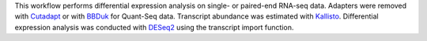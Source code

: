 This workflow performs differential expression analysis on single- or paired-end RNA-seq data.
Adapters were removed with `Cutadapt <http://cutadapt.readthedocs.io>`_ or with
`BBDuk <https://jgi.doe.gov/data-and-tools/bbtools/bb-tools-user-guide/bbduk-guide/>`_
for Quant-Seq data. Transcript abundance was estimated with
`Kallisto <https://pachterlab.github.io/kallisto/manual>`_. 
Differential expression analysis was conducted with
`DESeq2 <https://bioconductor.org/packages/release/bioc/html/DESeq2.html>`_
using the transcript import function.
